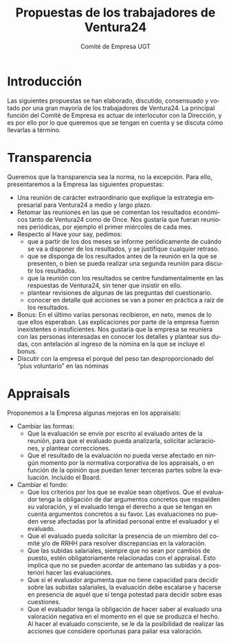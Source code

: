 #+TITLE: Propuestas de los trabajadores de Ventura24
#+AUTHOR: Comité de Empresa UGT
#+LANGUAGE: es
#+LATEX_HEADER: \usepackage[spanish]{babel}
* Introducción
Las siguientes propuestas se han elaborado, discutido, consensuado y votado por una gran mayoría de los trabajadores de Ventura24.
La principal función del Comité de Empresa es actuar de interlocutor con la Dirección, y es por ello por lo que queremos que se tengan en cuenta y se discuta cómo llevarlas a término.
* Transparencia
Queremos que la transparencia sea la norma, no la excepción.
Para ello, presentaremos a la Empresa las siguientes propuestas:
- Una reunión de carácter extraordinario que explique la estrategia empresarial para Ventura24 a medio y largo plazo.
- Retomar las reuniones en las que se comentan los resultados económicos tanto de Ventura24 como de Once. Nos gustaría que fueran reuniones periódicas, por ejemplo el primer miércoles de cada mes.
- Respecto al Have your say, pedimos:
  - que a partir de los dos meses se informe periódicamente de cuándo se va a disponer de los resultados, y se justifique cualquier retraso.
  - que se disponga de los resultados antes de la reunión en la que se presenten, o bien se pueda realizar una segunda reunión para discutir los resultados.
  - que la reunión con los resultados se centre fundamentalmente en las respuestas de Ventura24, sin tener que insistir en ello.
  - plantear revisiones de algunas de las preguntas del cuestionario.
  - conocer en detalle qué acciones se van a poner en práctica a raíz de los resultados.
- Bonus: En el último varias personas recibieron, en neto, menos de lo que ellos esperaban. Las explicaciones por parte de la empresa fueron inexistentes o insuficientes. Nos gustaría que la empresa se reuniera con las personas interesadas en conocer los detalles y plantear sus dudas, con antelación al ingreso de la nómina en la que se incluye el bonus.
- Discutir con la empresa el porqué del peso tan desproporcionado del “plus voluntario” en las nóminas
* Appraisals
Proponemos a la Empresa algunas mejoras en los appraisals:
- Cambiar las formas:
  - Que la evaluación se envíe por escrito al evaluado antes de la reunión, para que el evaluado pueda analizarla, solicitar aclaraciones, y plantear correcciones.
  - Que el resultado de la evaluación no pueda verse afectado en ningún momento por la normativa corporativa de los appraisals, o en función de la opinión que puedan tener terceras partes sobre la evaluación. Incluído el Board.
- Cambiar el fondo:
  - Que los criterios por los que se evalúe sean objetivos. Que el evaluador tenga la obligación de dar argumentos concretos que respalden su valoración, y el evaluado tenga el derecho a que se tengan en cuenta argumentos concretos a su favor. Las evaluaciones no pueden verse afectadas por la afinidad personal entre el evaluador y el evaluado.
  - Que el evaluado pueda solicitar la presencia de un miembro del comité y/o de RRHH para resolver discrepancias en la valoración.
  - Que las subidas salariales, siempre que no sean por cambios de puesto, estén obligatoriamente relacionadas con el appraisal. Esto implica que no se pueden acordar de antemano las subidas y a posteriori hacer las evaluaciones.
  - Que si el evaluador argumenta que no tiene capacidad para decidir sobre las subidas salariales, la evaluación debe escalarse y hacerse en presencia de aquél que sí tenga potestad para decidir sobre esas cuestiones.
  - Que el evaluador tenga la obligación de hacer saber al evaluado una valoración negativa en el momento en el que se produzca el hecho. Al hacer al evaluado consciente, se le da la posibilidad de realizar las acciones que considere oportunas para paliar esa valoración.
# ** Evaluaciones 360
# Creemos conveniente que se pueda dar feedback de abajo a arriba:
# - Que se realicen evaluaciones 360 de forma periódica (una vez al año) para aquellas personas ocupando posiciones de responsable de equipos.
# - Que en dicha evaluación participen todas las personas dependientes organizativamente de la persona evaluada, independientemente del nivel en la jerarquía. También las personas con las que el evaluado trabaje en su día a día, o a las que afecte directamente el desempeño del evaluado.
# - Que se preserve el anonimato de los evaluadores.
# - Que los resultados sean verificables, por ejemplo permitiendo que el comité lo revise, y siempre con las garantías de discreción que solicite el evaluado.
# - Que se informe públicamente del criterio usado para valorar las evaluaciones.
# - Que se informe de si se implantarán acciones de algún tipo (coaching, shadowing, etc) para mejorar la valoración de los evaluados.
# - Que participar como evaluador sea voluntario, y no conlleve consecuencias negativas a los evaluadores.
# - Que si el número de evaluadores es reducido (menor de 3 personas) la evaluación 360 sea opcional.


